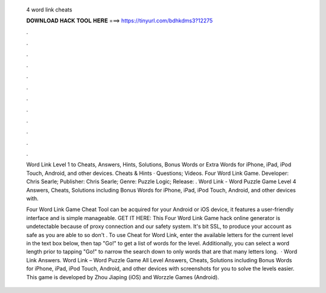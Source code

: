  4 word link cheats
  
  
  
  𝐃𝐎𝐖𝐍𝐋𝐎𝐀𝐃 𝐇𝐀𝐂𝐊 𝐓𝐎𝐎𝐋 𝐇𝐄𝐑𝐄 ===> https://tinyurl.com/bdhkdms3?12275
  
  
  
  .
  
  
  
  .
  
  
  
  .
  
  
  
  .
  
  
  
  .
  
  
  
  .
  
  
  
  .
  
  
  
  .
  
  
  
  .
  
  
  
  .
  
  
  
  .
  
  
  
  .
  
  Word Link Level 1 to Cheats, Answers, Hints, Solutions, Bonus Words or Extra Words for iPhone, iPad, iPod Touch, Android, and other devices. Cheats & Hints · Questions; Videos. Four Word Link Game. Developer: Chris Searle; Publisher: Chris Searle; Genre: Puzzle Logic; Release: . Word Link - Word Puzzle Game Level 4 Answers, Cheats, Solutions including Bonus Words for iPhone, iPad, iPod Touch, Android, and other devices with.
  
  Four Word Link Game Cheat Tool can be acquired for your Android or iOS device, it features a user-friendly interface and is simple manageable. GET IT HERE:  This Four Word Link Game hack online generator is undetectable because of proxy connection and our safety system. It's bit SSL, to produce your account as safe as you are able to so don't . To use Cheat for Word Link, enter the available letters for the current level in the text box below, then tap "Go!" to get a list of words for the level. Additionally, you can select a word length prior to tapping "Go!" to narrow the search down to only words that are that many letters long.  · Word Link Answers. Word Link – Word Puzzle Game All Level Answers, Cheats, Solutions including Bonus Words for iPhone, iPad, iPod Touch, Android, and other devices with screenshots for you to solve the levels easier. This game is developed by Zhou Jiaping (iOS) and Worzzle Games (Android).
